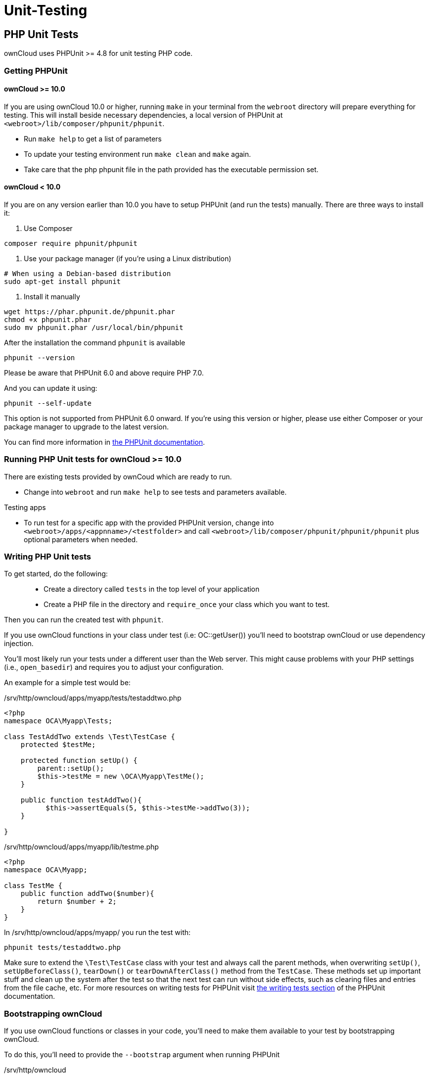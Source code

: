 Unit-Testing
============

[[php-unit-tests]]
PHP Unit Tests
--------------

ownCloud uses PHPUnit >= 4.8 for unit testing PHP code.

[[getting-phpunit]]
Getting PHPUnit
~~~~~~~~~~~~~~~

[[owncloud-10.0]]
ownCloud >= 10.0
^^^^^^^^^^^^^^^^

If you are using ownCloud 10.0 or higher, running `make` in your
terminal from the `webroot` directory will prepare everything for
testing. This will install beside necessary dependencies, a local
version of PHPUnit at `<webroot>/lib/composer/phpunit/phpunit`.

* Run `make help` to get a list of parameters
* To update your testing environment run `make clean` and `make` again.
* Take care that the php phpunit file in the path provided has the
executable permission set.

[[owncloud-10.0-1]]
ownCloud < 10.0
^^^^^^^^^^^^^^^

If you are on any version earlier than 10.0 you have to setup PHPUnit
(and run the tests) manually. There are three ways to install it:

1.  Use Composer

....
composer require phpunit/phpunit
....

1.  Use your package manager (if you’re using a Linux distribution)

....
# When using a Debian-based distribution
sudo apt-get install phpunit
....

1.  Install it manually

....
wget https://phar.phpunit.de/phpunit.phar
chmod +x phpunit.phar
sudo mv phpunit.phar /usr/local/bin/phpunit
....

After the installation the command `phpunit` is available

....
phpunit --version
....

Please be aware that PHPUnit 6.0 and above require PHP 7.0.

And you can update it using:

....
phpunit --self-update
....

This option is not supported from PHPUnit 6.0 onward. If you’re using
this version or higher, please use either Composer or your package
manager to upgrade to the latest version.

You can find more information in
https://phpunit.de/manual/current/en/installation.html[the PHPUnit
documentation].

[[running-php-unit-tests-for-owncloud-10.0]]
Running PHP Unit tests for ownCloud >= 10.0
~~~~~~~~~~~~~~~~~~~~~~~~~~~~~~~~~~~~~~~~~~~

There are existing tests provided by ownCoud which are ready to run.

* Change into `webroot` and run `make help` to see tests and parameters
available.

Testing apps

* To run test for a specific app with the provided PHPUnit version,
change into `<webroot>/apps/<appnname>/<testfolder>` and call
`<webroot>/lib/composer/phpunit/phpunit/phpunit` plus optional
parameters when needed.

[[writing-php-unit-tests]]
Writing PHP Unit tests
~~~~~~~~~~~~~~~~~~~~~~

To get started, do the following:

__________________________________________________________________________________________
* Create a directory called `tests` in the top level of your application
* Create a PHP file in the directory and `require_once` your class which
you want to test.
__________________________________________________________________________________________

Then you can run the created test with `phpunit`.

If you use ownCloud functions in your class under test (i.e:
OC::getUser()) you’ll need to bootstrap ownCloud or use dependency
injection.

You’ll most likely run your tests under a different user than the Web
server. This might cause problems with your PHP settings (i.e.,
`open_basedir`) and requires you to adjust your configuration.

An example for a simple test would be:

/srv/http/owncloud/apps/myapp/tests/testaddtwo.php

[source,php]
----
<?php
namespace OCA\Myapp\Tests;

class TestAddTwo extends \Test\TestCase {
    protected $testMe;

    protected function setUp() {
        parent::setUp();
        $this->testMe = new \OCA\Myapp\TestMe();
    }

    public function testAddTwo(){
          $this->assertEquals(5, $this->testMe->addTwo(3));
    }

}
----

/srv/http/owncloud/apps/myapp/lib/testme.php

[source,php]
----
<?php
namespace OCA\Myapp;

class TestMe {
    public function addTwo($number){
        return $number + 2;
    }
}
----

In /srv/http/owncloud/apps/myapp/ you run the test with:

....
phpunit tests/testaddtwo.php
....

Make sure to extend the `\Test\TestCase` class with your test and always
call the parent methods, when overwriting `setUp()`,
`setUpBeforeClass()`, `tearDown()` or `tearDownAfterClass()` method from
the `TestCase`. These methods set up important stuff and clean up the
system after the test so that the next test can run without side
effects, such as clearing files and entries from the file cache, etc.
For more resources on writing tests for PHPUnit visit
http://www.phpunit.de/manual/current/en/writing-tests-for-phpunit.html[the
writing tests section] of the PHPUnit documentation.

[[bootstrapping-owncloud]]
Bootstrapping ownCloud
~~~~~~~~~~~~~~~~~~~~~~

If you use ownCloud functions or classes in your code, you’ll need to
make them available to your test by bootstrapping ownCloud.

To do this, you’ll need to provide the `--bootstrap` argument when
running PHPUnit

/srv/http/owncloud

....
phpunit --bootstrap tests/bootstrap.php apps/myapp/tests/testsuite.php
....

If you run the test suite as a user other than your Web server, you’ll
have to adjust your php.ini and file rights.

/etc/php/php.ini

....
open_basedir = none
....

/srv/http/owncloud:

....
su -c "chmod a+r config/config.php"
su -c "chmod a+rx data/"
su -c "chmod a+w data/owncloud.log"
....

[[running-unit-tests-for-owncloud-core]]
Running Unit Tests for ownCloud Core
~~~~~~~~~~~~~~~~~~~~~~~~~~~~~~~~~~~~

The core project provides a script that runs all the core unit tests
using the specified database backend like `sqlite`, `mysql`, `pgsql`,
`oci` (for Oracle), the default is `sqlite`

To run tests on `mysql` or `pgsql` you need a database user called
`oc_autotest` with the password `owncloud`. This user needs the
privilege to create and delete the database called `oc_autotest`.

[[mysql-setup]]
MySQL Setup
^^^^^^^^^^^

....
CREATE DATABASE oc_autotest
CREATE USER 'oc_autotest'@'localhost' IDENTIFIED BY 'owncloud'
GRANT ALL ON oc_autotest.* TO 'oc_autotest'@'localhost'
....

[[for-parallel-executor-support-with-executor_number0]]
For parallel executor support with EXECUTOR_NUMBER=0
++++++++++++++++++++++++++++++++++++++++++++++++++++

....
CREATE DATABASE oc_autotest0
CREATE USER 'oc_autotest0'@'localhost' IDENTIFIED BY 'owncloud'
GRANT ALL ON oc_autotest0.* TO 'oc_autotest0'@'localhost'
....

[[postgresql-setup]]
PostgreSQL Setup
^^^^^^^^^^^^^^^^

....
su - postgres

# Use password "owncloud"
createuser -P oc_autotest 

# Give the user the privilege to create databases
psql -c 'ALTER USER oc_autotest CREATEDB;' 
....

To enable `dropdb` add `local all all trust` to `pg_hba.conf`.

[[for-parallel-executor-support-with-executor_number0-1]]
For parallel executor support with EXECUTOR_NUMBER=0
++++++++++++++++++++++++++++++++++++++++++++++++++++

....
su - postgres

# Use password "owncloud"
createuser -P oc_autotest0

# Give the user the privilege to create databases
psql -c 'ALTER USER oc_autotest0 CREATEDB;'
....

[[run-tests]]
Run Tests
^^^^^^^^^

To run all tests, run the following command:

....
make test-php
....

To run tests only for MySQL, run the following command:

....
make test-php TEST_DATABASE=mysql
....

To run a particular test suite, use the following command as a guide:

....
make test-php TEST_DATABASE=mysql TEST_PHP_SUITE=tests/lib/share/share.php
....

By default, a code coverage report is generated after the test run. To
avoid the time taken for that, specify `NOCOVERAGE`:

....
make test-php NOCOVERAGE=true TEST_DATABASE=mysql TEST_PHP_SUITE=tests/lib/share/share.php
....

[[further-reading]]
Further Reading
~~~~~~~~~~~~~~~

* http://googletesting.blogspot.de/2008/08/by-miko-hevery-so-you-decided-to.html[Writing
Testable Code]
* http://www.phpunit.de/manual/current/en/writing-tests-for-phpunit.html[PHPUnit
Manual]
* http://www.youtube.com/watch?v=4E4672CS58Q&feature=bf_prev&list=PLBDAB2BA83BB6588E[Clean
Code Talks - `GuiceBerry`]
* https://www.amazon.com/Clean-Code-Handbook-Software-Craftsmanship-ebook/dp/B001GSTOAM[Clean
Code by Robert C. Martin]

[[unit-testing-javascript-in-core]]
Unit Testing JavaScript in Core
-------------------------------

JavaScript Unit testing for *core* and *core apps* is done using the
http://karma-runner.github.io[Karma] test runner with
http://pivotal.github.io/jasmine/[Jasmine].

[[installing-node-js]]
Installing Node JS
~~~~~~~~~~~~~~~~~~

To run the JavaScript unit tests you will need to install *Node JS*. You
can get it here: http://nodejs.org/ After that you will need to setup
the *Karma* test environment. The easiest way to do this is to run the
automatic test script first, see next section.

[[running-all-the-tests]]
Running All The Tests
~~~~~~~~~~~~~~~~~~~~~

To run all JavaScript tests, run the following command:

....
make test-js
....

This will also automatically set up your test environment.

[[debugging-tests-in-the-browser]]
Debugging Tests in the Browser
~~~~~~~~~~~~~~~~~~~~~~~~~~~~~~

To debug tests in the browser, this will run *Karma* in browser mode

....
make test-js-debug
....

From there, open the URL http://localhost:9876 in a web browser. On that
page, click on the `Debug` button. An empty page will appear, from
which you must open the browser console (F12 in Firefox/Chrome). Every
time you reload the page, the unit tests will be relaunched and will
output the results in the browser console.

[[unit-test-file-paths]]
Unit Test File Paths
~~~~~~~~~~~~~~~~~~~~

JavaScript unit test examples can be found in apps/files/tests/js/ Unit
tests for the core app JavaScript code can be found in
core/js/tests/specs

[[documentation]]
Documentation
~~~~~~~~~~~~~

Here are some useful links about how to write unit tests with Jasmine
and Sinon:

* Karma test runner: http://karma-runner.github.io
* Jasmine: http://pivotal.github.io/jasmine
* Sinon (for mocking and stubbing): http://sinonjs.org/
